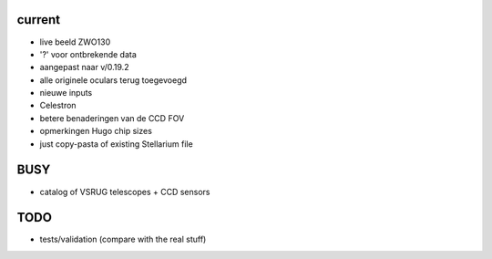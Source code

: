 current
-------

- live beeld ZWO130
- '?' voor ontbrekende data
- aangepast naar v/0.19.2
- alle originele oculars terug toegevoegd
- nieuwe inputs
- Celestron
- betere benaderingen van de CCD FOV
- opmerkingen Hugo chip sizes
- just copy-pasta of existing Stellarium file

BUSY
----

- catalog of VSRUG telescopes + CCD sensors

TODO
----

- tests/validation (compare with the real stuff)

